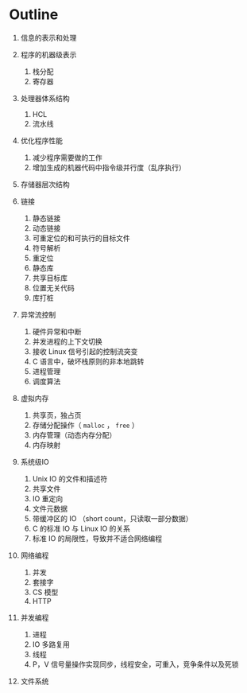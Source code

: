 * Outline

1.  信息的表示和处理
2.  程序的机器级表示

    1. 栈分配
    2. 寄存器

3.  处理器体系结构

    1. HCL
    2. 流水线

4.  优化程序性能

    1. 减少程序需要做的工作
    2. 增加生成的机器代码中指令级并行度（乱序执行）

5.  存储器层次结构
6.  链接

    1. 静态链接
    2. 动态链接
    3. 可重定位的和可执行的目标文件
    4. 符号解析
    5. 重定位
    6. 静态库
    7. 共享目标库
    8. 位置无关代码
    9. 库打桩

7.  异常流控制

    1. 硬件异常和中断
    2. 并发进程的上下文切换
    3. 接收 Linux 信号引起的控制流突变
    4. C 语言中，破坏栈原则的非本地跳转
    5. 进程管理
    6. 调度算法

8.  虚拟内存

    1. 共享页，独占页
    2. 存储分配操作（ =malloc= ， =free= ）
    3. 内存管理（动态内存分配）
    4. 内存映射

9.  系统级IO

    1. Unix IO 的文件和描述符
    2. 共享文件
    3. IO 重定向
    4. 文件元数据
    5. 带缓冲区的 IO （short count，只读取一部分数据）
    6. C 的标准 IO 与 Linux IO 的关系
    7. 标准 IO 的局限性，导致并不适合网络编程

10. 网络编程

    1. 并发
    2. 套接字
    3. CS 模型
    4. HTTP

11. 并发编程

    1. 进程
    2. IO 多路复用
    3. 线程
    4. P，V 信号量操作实现同步，线程安全，可重入，竞争条件以及死锁

12. 文件系统